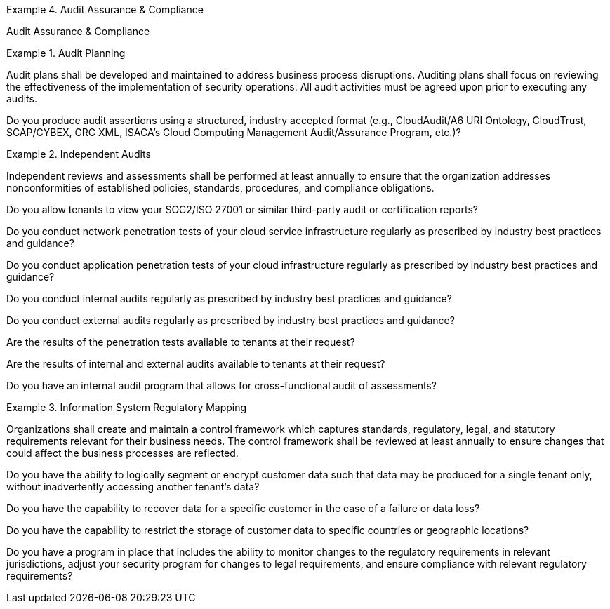 
.Audit Assurance & Compliance
[requirement,type="class",label="AAC",id="/ccm/3.0.1/aac",obligation="requirement"]
====

Audit Assurance & Compliance

.Audit Planning
[requirement,type="general",label="AAC-01",id="/ccm/3.0.1/aac/01"]
======
Audit plans shall be developed and maintained to address business process disruptions. Auditing plans shall focus on reviewing the effectiveness of the implementation of security operations. All audit activities must be agreed upon prior to executing any audits.

[verification,type="general",label="AAC-01.1",id="/ccm/3.0.1/aac/01/questions/1"]
========
Do you produce audit assertions using a structured, industry accepted format (e.g., CloudAudit/A6 URI Ontology, CloudTrust, SCAP/CYBEX, GRC XML, ISACA's Cloud Computing Management Audit/Assurance Program, etc.)?
========
======


.Independent Audits
[requirement,type="general",label="AAC-02",id="/ccm/3.0.1/aac/02"]
======
Independent reviews and assessments shall be performed at least annually to ensure that the organization addresses nonconformities of established policies, standards, procedures, and compliance obligations.

[verification,type="general",label="AAC-02.1",id="/ccm/3.0.1/aac/02/questions/1"]
========
Do you allow tenants to view your SOC2/ISO 27001 or similar third-party audit or certification reports?
========

[verification,type="general",label="AAC-02.2",id="/ccm/3.0.1/aac/02/questions/2"]
========
Do you conduct network penetration tests of your cloud service infrastructure regularly as prescribed by industry best practices and guidance?
========


[verification,type="general",label="AAC-02.3",id="/ccm/3.0.1/aac/02/questions/3"]
========
Do you conduct application penetration tests of your cloud infrastructure regularly as prescribed by industry best practices and guidance?
========

[verification,type="general",label="AAC-02.4",id="/ccm/3.0.1/aac/02/questions/4"]
========
Do you conduct internal audits regularly as prescribed by industry best practices and guidance?
========

[verification,type="general",label="AAC-02.5",id="/ccm/3.0.1/aac/02/questions/5"]
========
Do you conduct external audits regularly as prescribed by industry best practices and guidance?
========

[verification,type="general",label="AAC-02.6",id="/ccm/3.0.1/aac/02/questions/6"]
========
Are the results of the penetration tests available to tenants at their request?
========

[verification,type="general",label="AAC-02.7",id="/ccm/3.0.1/aac/02/questions/7"]
========
Are the results of internal and external audits available to tenants at their request?
========

[verification,type="general",label="AAC-02.8",id="/ccm/3.0.1/aac/02/questions/8"]
========
Do you have an internal audit program that allows for cross-functional audit of assessments?
========

======


.Information System Regulatory Mapping
[requirement,type="general",label="AAC-03",id="/ccm/3.0.1/aac/03"]
======
Organizations shall create and maintain a control framework which captures standards, regulatory, legal, and statutory requirements relevant for their business needs. The control framework shall be reviewed at least annually to ensure changes that could affect the business processes are reflected.

[verification,type="general",label="AAC-03.1",id="/ccm/3.0.1/aac/03/questions/1"]
========
Do you have the ability to logically segment or encrypt customer data such that data may be produced for a single tenant only, without inadvertently accessing another tenant's data?
========

[verification,type="general",label="AAC-03.2",id="/ccm/3.0.1/aac/03/questions/2"]
========
Do you have the capability to recover data for a specific customer in the case of a failure or data loss?
========

[verification,type="general",label="AAC-03.3",id="/ccm/3.0.1/aac/03/questions/3"]
========
Do you have the capability to restrict the storage of customer data to specific countries or geographic locations?
========

[verification,type="general",label="AAC-03.4",id="/ccm/3.0.1/aac/03/questions/4"]
========
Do you have a program in place that includes the ability to monitor changes to the regulatory requirements in relevant jurisdictions, adjust your security program for changes to legal requirements, and ensure compliance with relevant regulatory requirements?
========

======


====
